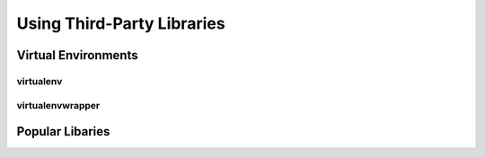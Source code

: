 ***************************
Using Third-Party Libraries
***************************

Virtual Environments
====================


virtualenv
----------


virtualenvwrapper
-----------------


Popular Libaries
================
